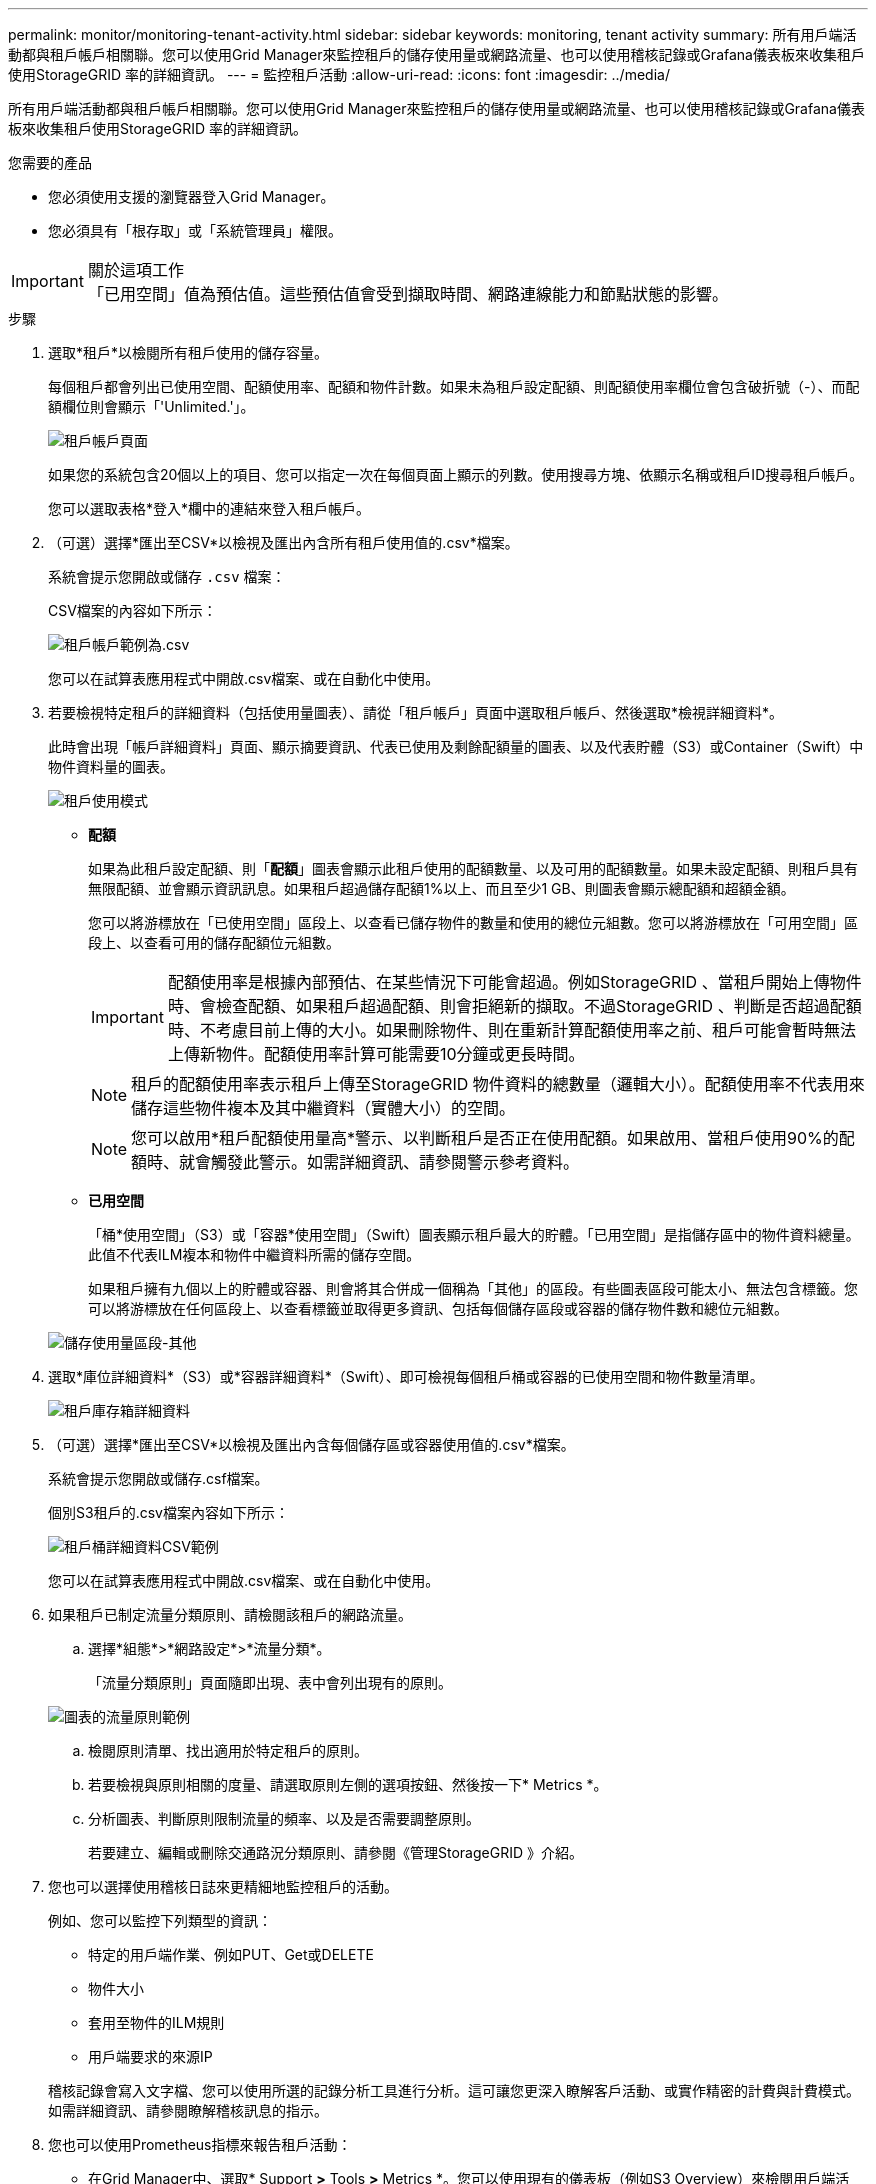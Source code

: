 ---
permalink: monitor/monitoring-tenant-activity.html 
sidebar: sidebar 
keywords: monitoring, tenant activity 
summary: 所有用戶端活動都與租戶帳戶相關聯。您可以使用Grid Manager來監控租戶的儲存使用量或網路流量、也可以使用稽核記錄或Grafana儀表板來收集租戶使用StorageGRID 率的詳細資訊。 
---
= 監控租戶活動
:allow-uri-read: 
:icons: font
:imagesdir: ../media/


[role="lead"]
所有用戶端活動都與租戶帳戶相關聯。您可以使用Grid Manager來監控租戶的儲存使用量或網路流量、也可以使用稽核記錄或Grafana儀表板來收集租戶使用StorageGRID 率的詳細資訊。

.您需要的產品
* 您必須使用支援的瀏覽器登入Grid Manager。
* 您必須具有「根存取」或「系統管理員」權限。


.關於這項工作

IMPORTANT: 「已用空間」值為預估值。這些預估值會受到擷取時間、網路連線能力和節點狀態的影響。

.步驟
. 選取*租戶*以檢閱所有租戶使用的儲存容量。
+
每個租戶都會列出已使用空間、配額使用率、配額和物件計數。如果未為租戶設定配額、則配額使用率欄位會包含破折號（-）、而配額欄位則會顯示「'Unlimited.'」。

+
image::../media/tenant_accounts_page.png[租戶帳戶頁面]

+
如果您的系統包含20個以上的項目、您可以指定一次在每個頁面上顯示的列數。使用搜尋方塊、依顯示名稱或租戶ID搜尋租戶帳戶。

+
您可以選取表格*登入*欄中的連結來登入租戶帳戶。

. （可選）選擇*匯出至CSV*以檢視及匯出內含所有租戶使用值的.csv*檔案。
+
系統會提示您開啟或儲存 `.csv` 檔案：

+
CSV檔案的內容如下所示：

+
image::../media/tenant_accounts_example_csv.png[租戶帳戶範例為.csv]

+
您可以在試算表應用程式中開啟.csv檔案、或在自動化中使用。

. 若要檢視特定租戶的詳細資料（包括使用量圖表）、請從「租戶帳戶」頁面中選取租戶帳戶、然後選取*檢視詳細資料*。
+
此時會出現「帳戶詳細資料」頁面、顯示摘要資訊、代表已使用及剩餘配額量的圖表、以及代表貯體（S3）或Container（Swift）中物件資料量的圖表。

+
image::../media/tenant_usage_modal.png[租戶使用模式]

+
** *配額*
+
如果為此租戶設定配額、則「*配額*」圖表會顯示此租戶使用的配額數量、以及可用的配額數量。如果未設定配額、則租戶具有無限配額、並會顯示資訊訊息。如果租戶超過儲存配額1%以上、而且至少1 GB、則圖表會顯示總配額和超額金額。

+
您可以將游標放在「已使用空間」區段上、以查看已儲存物件的數量和使用的總位元組數。您可以將游標放在「可用空間」區段上、以查看可用的儲存配額位元組數。

+

IMPORTANT: 配額使用率是根據內部預估、在某些情況下可能會超過。例如StorageGRID 、當租戶開始上傳物件時、會檢查配額、如果租戶超過配額、則會拒絕新的擷取。不過StorageGRID 、判斷是否超過配額時、不考慮目前上傳的大小。如果刪除物件、則在重新計算配額使用率之前、租戶可能會暫時無法上傳新物件。配額使用率計算可能需要10分鐘或更長時間。

+

NOTE: 租戶的配額使用率表示租戶上傳至StorageGRID 物件資料的總數量（邏輯大小）。配額使用率不代表用來儲存這些物件複本及其中繼資料（實體大小）的空間。

+

NOTE: 您可以啟用*租戶配額使用量高*警示、以判斷租戶是否正在使用配額。如果啟用、當租戶使用90%的配額時、就會觸發此警示。如需詳細資訊、請參閱警示參考資料。

** *已用空間*
+
「桶*使用空間」（S3）或「容器*使用空間」（Swift）圖表顯示租戶最大的貯體。「已用空間」是指儲存區中的物件資料總量。此值不代表ILM複本和物件中繼資料所需的儲存空間。

+
如果租戶擁有九個以上的貯體或容器、則會將其合併成一個稱為「其他」的區段。有些圖表區段可能太小、無法包含標籤。您可以將游標放在任何區段上、以查看標籤並取得更多資訊、包括每個儲存區段或容器的儲存物件數和總位元組數。

+
image::../media/tenant_dashboard_storage_usage_segment_other.png[儲存使用量區段-其他]



. 選取*庫位詳細資料*（S3）或*容器詳細資料*（Swift）、即可檢視每個租戶桶或容器的已使用空間和物件數量清單。
+
image::../media/tenant_bucket_details.png[租戶庫存箱詳細資料]

. （可選）選擇*匯出至CSV*以檢視及匯出內含每個儲存區或容器使用值的.csv*檔案。
+
系統會提示您開啟或儲存.csf檔案。

+
個別S3租戶的.csv檔案內容如下所示：

+
image::../media/tenant_bucket_details_csv.png[租戶桶詳細資料CSV範例]

+
您可以在試算表應用程式中開啟.csv檔案、或在自動化中使用。

. 如果租戶已制定流量分類原則、請檢閱該租戶的網路流量。
+
.. 選擇*組態*>*網路設定*>*流量分類*。
+
「流量分類原則」頁面隨即出現、表中會列出現有的原則。

+
image::../media/traffic_classification_policies_main_screen_w_examples.png[圖表的流量原則範例]

.. 檢閱原則清單、找出適用於特定租戶的原則。
.. 若要檢視與原則相關的度量、請選取原則左側的選項按鈕、然後按一下* Metrics *。
.. 分析圖表、判斷原則限制流量的頻率、以及是否需要調整原則。
+
若要建立、編輯或刪除交通路況分類原則、請參閱《管理StorageGRID 》介紹。



. 您也可以選擇使用稽核日誌來更精細地監控租戶的活動。
+
例如、您可以監控下列類型的資訊：

+
** 特定的用戶端作業、例如PUT、Get或DELETE
** 物件大小
** 套用至物件的ILM規則
** 用戶端要求的來源IP


+
稽核記錄會寫入文字檔、您可以使用所選的記錄分析工具進行分析。這可讓您更深入瞭解客戶活動、或實作精密的計費與計費模式。如需詳細資訊、請參閱瞭解稽核訊息的指示。

. 您也可以使用Prometheus指標來報告租戶活動：
+
** 在Grid Manager中、選取* Support *>* Tools *>* Metrics *。您可以使用現有的儀表板（例如S3 Overview）來檢閱用戶端活動。
+

IMPORTANT: 「指標」頁面上提供的工具主要供技術支援使用。這些工具中的某些功能和功能表項目是刻意無法運作的。

** 選取*「說明*」>「* API說明文件*」。您可以使用Grid Management API的「度量」區段中的度量、為租戶活動建立自訂警示規則和儀表板。




.相關資訊
link:alerts-reference.html["警示參考資料"]

link:../audit/index.html["檢閱稽核記錄"]

link:../admin/index.html["管理StorageGRID"]

link:reviewing-support-metrics.html["檢閱支援指標"]
